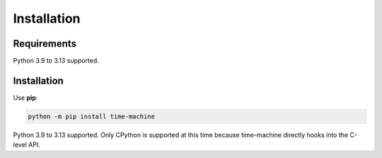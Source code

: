 ============
Installation
============

Requirements
------------

Python 3.9 to 3.13 supported.

Installation
------------

Use **pip**:

.. code-block:: sh

    python -m pip install time-machine

Python 3.9 to 3.13 supported.
Only CPython is supported at this time because time-machine directly hooks into the C-level API.
